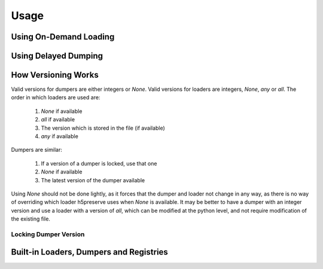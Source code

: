 Usage
=====

Using On-Demand Loading
-----------------------

Using Delayed Dumping
---------------------

How Versioning Works
--------------------
Valid versions for dumpers are either integers or `None`.
Valid versions for loaders are integers, `None`, `any` or `all`.
The order in which loaders are used are:

    1. `None` if available
    2. `all` if available
    3. The version which is stored in the file (if available)
    4. `any` if available

Dumpers are similar:

    1. If a version of a dumper is locked, use that one
    2. `None` if available
    3. The latest version of the dumper available

Using `None` should not be done lightly, as it forces that the dumper and loader
not change in any way, as there is no way of overriding which loader h5preserve
uses when `None` is available. It may be better to have a dumper with an integer
version and use a loader with a version of `all`, which can be modified at the
python level, and not require modification of the existing file.

Locking Dumper Version
......................

Built-in Loaders, Dumpers and Registries
----------------------------------------
